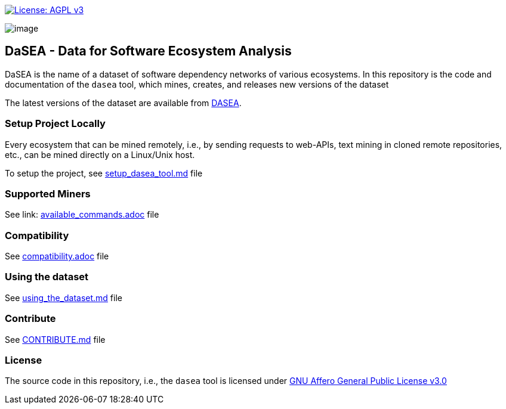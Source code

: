 https://www.gnu.org/licenses/agpl-3.0[image:https://img.shields.io/badge/License-AGPL%20v3-blue.svg[License: AGPL v3]]

image:artwork/logo.png[image]

== DaSEA - **Da**ta for **S**oftware **E**cosystem **A**nalysis

DaSEA is the name of a dataset of software dependency networks of various ecosystems.
In this repository is the code and documentation of the `dasea` tool, which mines, creates, and releases new versions of the dataset

The latest versions of the dataset are available from https://dasea-project.github.io/DASEA/[DASEA].


=== Setup Project Locally

Every ecosystem that can be mined remotely, i.e., by sending requests to web-APIs, text mining in cloned remote repositories, etc., can be mined directly on a Linux/Unix host.

To setup the project, see link:https://github.com/dependulum/DASEA/blob/main/docs/setup_dasea_tool.md/[setup_dasea_tool.md] file


=== Supported Miners

See link: https://github.com/dependulum/DASEA/blob/main/docs/available_commands.adoc[available_commands.adoc] file


=== Compatibility

See link:https://github.com/dependulum/DASEA/blob/main/docs/compatibility.adoc[compatibility.adoc] file

=== Using the dataset

See link:https://github.com/dependulum/DASEA/blob/main/docs/using_the_dataset.md[using_the_dataset.md] file

=== Contribute

See link:https://github.com/dependulum/DASEA/blob/main/CONTRIBUTE.md[CONTRIBUTE.md] file

=== License

The source code in this repository, i.e., the `dasea` tool is licensed under link:https://github.com/dependulum/DASEA/blob/main/LICENSE[GNU Affero General Public License v3.0]
